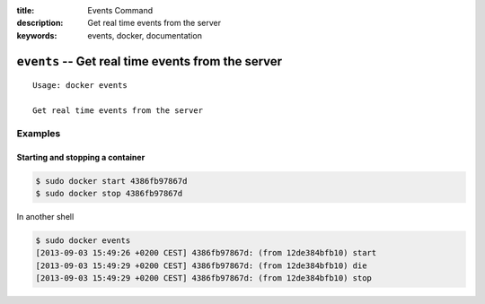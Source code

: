 :title: Events Command
:description: Get real time events from the server
:keywords: events, docker, documentation

=================================================================
``events`` -- Get real time events from the server
=================================================================

::

    Usage: docker events

    Get real time events from the server

Examples
--------

Starting and stopping a container
.................................

.. code-block:: bash

    $ sudo docker start 4386fb97867d
    $ sudo docker stop 4386fb97867d

In another shell

.. code-block:: bash
    
    $ sudo docker events
    [2013-09-03 15:49:26 +0200 CEST] 4386fb97867d: (from 12de384bfb10) start
    [2013-09-03 15:49:29 +0200 CEST] 4386fb97867d: (from 12de384bfb10) die
    [2013-09-03 15:49:29 +0200 CEST] 4386fb97867d: (from 12de384bfb10) stop

